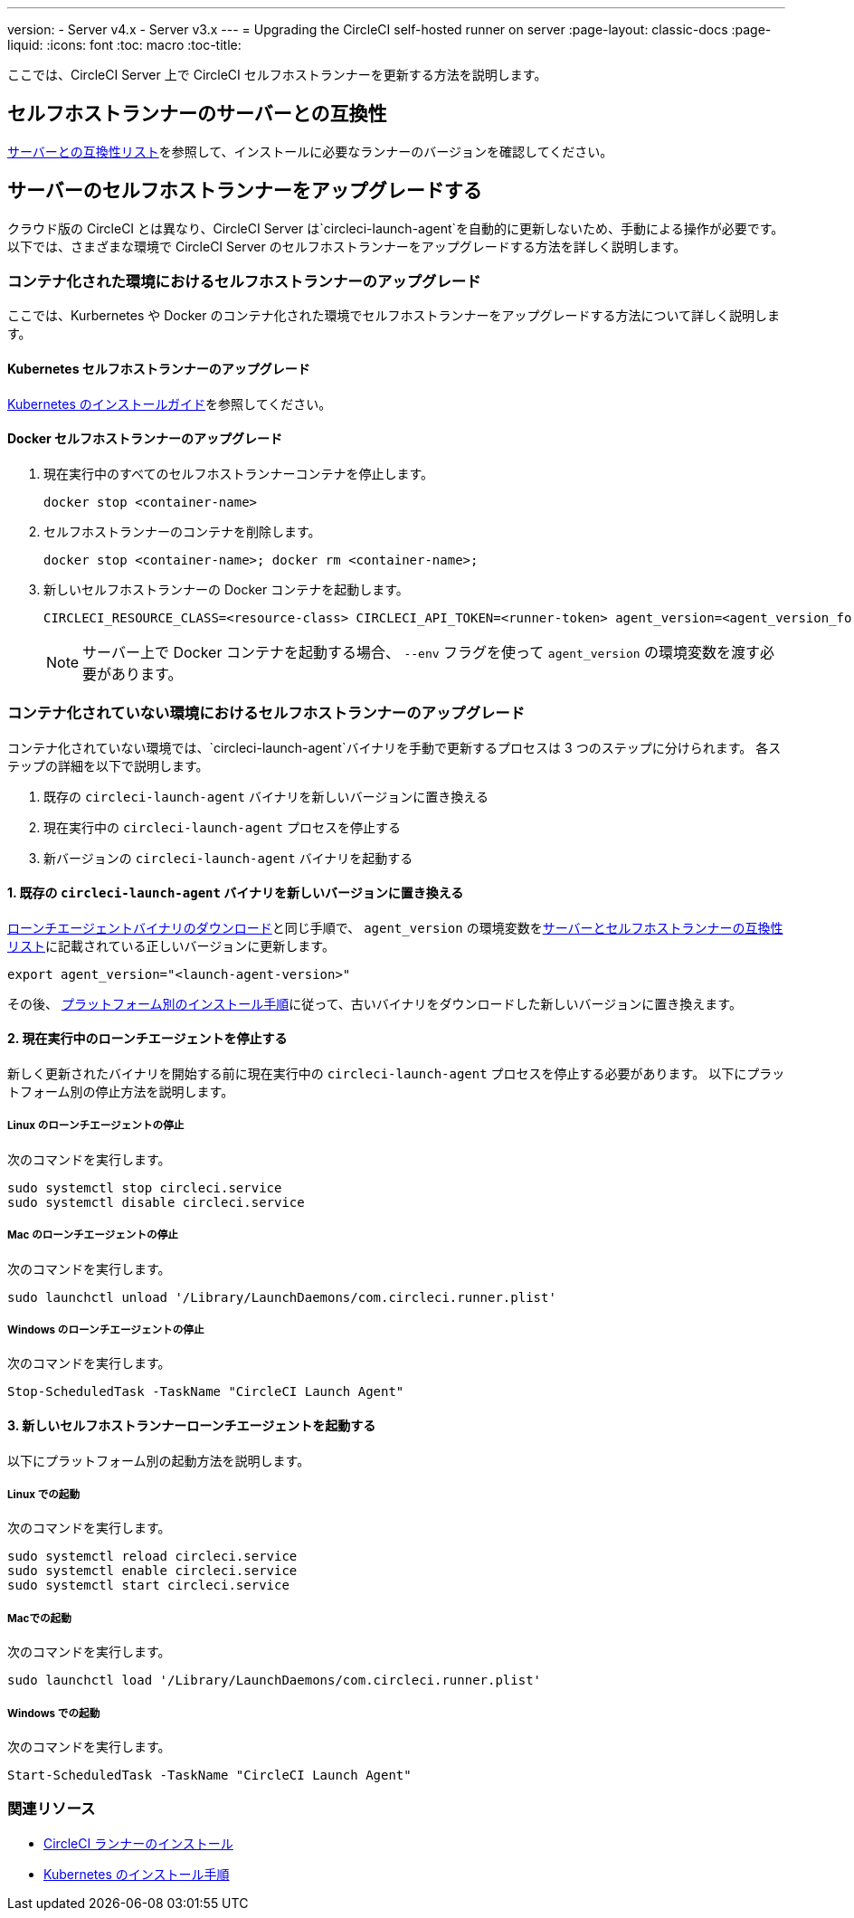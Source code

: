 ---
version:
- Server v4.x
- Server v3.x
---
= Upgrading the CircleCI self-hosted runner on server
:page-layout: classic-docs
:page-liquid:
:icons: font
:toc: macro
:toc-title:


ここでは、CircleCI Server 上で CircleCI セルフホストランナーを更新する方法を説明します。

toc::[]

[#self-hosted-runner-for-server-compatibility]
== セルフホストランナーのサーバーとの互換性

xref:runner-installation.adoc#runner-for-server-compatibility[サーバーとの互換性リスト]を参照して、インストールに必要なランナーのバージョンを確認してください。

[#upgrading-self-hosted-runner-on-server]
== サーバーのセルフホストランナーをアップグレードする

クラウド版の CircleCI とは異なり、CircleCI Server は`circleci-launch-agent`を自動的に更新しないため、手動による操作が必要です。 以下では、さまざまな環境で CircleCI Server のセルフホストランナーをアップグレードする方法を詳しく説明します。

[#upgrading-self-hosted-runner-in-a-containerized-environment]
=== コンテナ化された環境におけるセルフホストランナーのアップグレード

ここでは、Kurbernetes や Docker のコンテナ化された環境でセルフホストランナーをアップグレードする方法について詳しく説明します。

[#upgrading-self-hosted-runner-for-kubernetes]
==== Kubernetes セルフホストランナーのアップグレード

xref:runner-on-kubernetes.adoc[Kubernetes のインストールガイド]を参照してください。

[#upgrading-self-hosted-runner-for-docker]
==== Docker セルフホストランナーのアップグレード

. 現在実行中のすべてのセルフホストランナーコンテナを停止します。
+
```shell
docker stop <container-name>
```
. セルフホストランナーのコンテナを削除します。
+
```shell
docker stop <container-name>; docker rm <container-name>;
```
. 新しいセルフホストランナーの Docker コンテナを起動します。
+
```shell
CIRCLECI_RESOURCE_CLASS=<resource-class> CIRCLECI_API_TOKEN=<runner-token> agent_version=<agent_version_for_server> docker run --env agent_version --env CIRCLECI_API_TOKEN --env CIRCLECI_RESOURCE_CLASS --name <container-name> <image-id-from-previous-step>
```
+
NOTE: サーバー上で Docker コンテナを起動する場合、 `--env`  フラグを使って `agent_version` の環境変数を渡す必要があります。

[#upgrading-self-hosted-runner-in-a-non-containerized-environment]
=== コンテナ化されていない環境におけるセルフホストランナーのアップグレード

コンテナ化されていない環境では、`circleci-launch-agent`バイナリを手動で更新するプロセスは 3 つのステップに分けられます。 各ステップの詳細を以下で説明します。

. 既存の `circleci-launch-agent` バイナリを新しいバージョンに置き換える
. 現在実行中の `circleci-launch-agent` プロセスを停止する
. 新バージョンの `circleci-launch-agent` バイナリを起動する

[#replace-the-circleci-launch-agent-binary-with-the-new-version]
==== 1. 既存の `circleci-launch-agent` バイナリを新しいバージョンに置き換える

xref:runner-installation.adoc#download-the-launch-agent-binary-and-verify-the-checksum[ローンチエージェントバイナリのダウンロード]と同じ手順で、 `agent_version` の環境変数をxref:runner-installation.adoc#self-hosted-runners-for-server-compatibility[サーバーとセルフホストランナーの互換性リスト]に記載されている正しいバージョンに更新します。

```shell
export agent_version="<launch-agent-version>"
```

その後、 xref:runner-installation.adoc#platform-specific-instructions[プラットフォーム別のインストール手順]に従って、古いバイナリをダウンロードした新しいバージョンに置き換えます。

[#stop-the-currently-running-launch-agent]
==== 2. 現在実行中のローンチエージェントを停止する

新しく更新されたバイナリを開始する前に現在実行中の `circleci-launch-agent` プロセスを停止する必要があります。 以下にプラットフォーム別の停止方法を説明します。

[#stopping-the-launch-agent-on-linux]
===== Linux のローンチエージェントの停止

次のコマンドを実行します。

```shell
sudo systemctl stop circleci.service
sudo systemctl disable circleci.service
```

[#stopping-the-launch-agent-on-mac]
=====  Mac のローンチエージェントの停止

次のコマンドを実行します。

```shell
sudo launchctl unload '/Library/LaunchDaemons/com.circleci.runner.plist'
```

[#stopping-the-launch-agent-on-windows]
===== Windows のローンチエージェントの停止

次のコマンドを実行します。

``` powershell
Stop-ScheduledTask -TaskName "CircleCI Launch Agent"

```

[#start-the-new-self-hosted-runner-launch-agent]
==== 3. 新しいセルフホストランナーローンチエージェントを起動する

以下にプラットフォーム別の起動方法を説明します。

[#starting-on-linux]
===== Linux での起動

次のコマンドを実行します。

```shell
sudo systemctl reload circleci.service
sudo systemctl enable circleci.service
sudo systemctl start circleci.service
```

[#starting-on-mac]
===== Macでの起動

次のコマンドを実行します。

```shell
sudo launchctl load '/Library/LaunchDaemons/com.circleci.runner.plist'
```

[#starting-on-windows]
===== Windows での起動

次のコマンドを実行します。

``` powershell
Start-ScheduledTask -TaskName "CircleCI Launch Agent"
```

[#additional-resources]
=== 関連リソース
- xref:runner-installation.adoc[CircleCI ランナーのインストール]
- xref:runner-on-kubernetes.adoc[Kubernetes のインストール手順]



